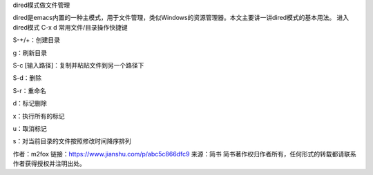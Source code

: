 dired模式做文件管理


dired是emacs内置的一种主模式，用于文件管理，类似Windows的资源管理器。本文主要讲一讲dired模式的基本用法。
进入dired模式
C-x d
常用文件/目录操作快捷键


S-+/+：创建目录

g：刷新目录

S-c [输入路径]：复制并粘贴文件到另一个路径下

S-d：删除

S-r：重命名

d：标记删除

x：执行所有的标记

u：取消标记

s：对当前目录的文件按照修改时间降序排列

作者：m2fox
链接：https://www.jianshu.com/p/abc5c866dfc9
来源：简书
简书著作权归作者所有，任何形式的转载都请联系作者获得授权并注明出处。